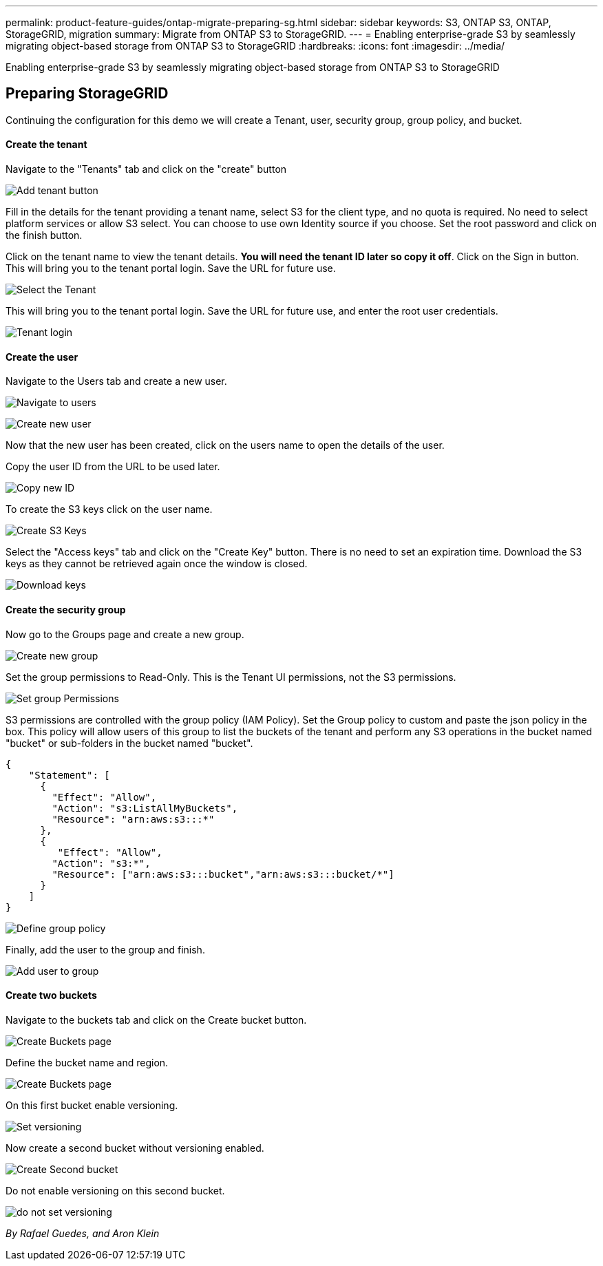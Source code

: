 ---
permalink: product-feature-guides/ontap-migrate-preparing-sg.html
sidebar: sidebar
keywords: S3, ONTAP S3, ONTAP, StorageGRID, migration
summary: Migrate from ONTAP S3 to StorageGRID. 
---
= Enabling enterprise-grade S3 by seamlessly migrating object-based storage from ONTAP S3 to StorageGRID
:hardbreaks:
:icons: font
:imagesdir: ../media/

[.lead]
Enabling enterprise-grade S3 by seamlessly migrating object-based storage from ONTAP S3 to StorageGRID

== Preparing StorageGRID

Continuing the configuration for this demo we will create a Tenant, user, security group, group policy, and bucket.

==== Create the tenant

Navigate to the "Tenants" tab and click on the "create" button

image:ontap-migrate/sg-tenant-create-01.png[Add tenant button]

Fill in the details for the tenant providing a tenant name, select S3 for the client type, and no quota is required. No need to select platform services or allow S3 select. You can choose to use own Identity source if you choose. Set the root password and click on the finish button.

Click on the tenant name to view the tenant details.  *You will need the tenant ID later so copy it off*.
Click on the Sign in button. This will bring you to the tenant portal login.  Save the URL for future use.

image:ontap-migrate/sg-tenant-select.png[Select the Tenant]

This will bring you to the tenant portal login.  Save the URL for future use, and enter the root user credentials.

image:ontap-migrate/sg-tenant-login.png[Tenant login]

==== Create the user

Navigate to the Users tab and create a new user.

image:ontap-migrate/sg-user-create-01.png[Navigate to users]

image:ontap-migrate/sg-user-create-02.png[Create new user]

Now that the new user has been created, click on the users name to open the details of the user.

Copy the user ID from the URL to be used later.

image:ontap-migrate/sg-user-id.png[Copy new ID]

To create the S3 keys click on the user name.

image:ontap-migrate/sg-user-keys-create-01.png[Create S3 Keys]

Select the "Access keys" tab and click on the "Create Key" button. There is no need to set an expiration time. Download the S3 keys as they cannot be retrieved again once the window is closed.

image:ontap-migrate/sg-user-keys-create-02.png[Download keys]

==== Create the security group

Now go to the Groups page and create a new group.

image:ontap-migrate/sg-group-create.png[Create new group]

Set the group permissions to Read-Only. This is the Tenant UI permissions, not the S3 permissions.

image:ontap-migrate/sg-group-permissions.png[Set group Permissions]

S3 permissions are controlled with the group policy (IAM Policy). Set the Group policy to custom and paste the json policy in the box. This policy will allow users of this group to list the buckets of the tenant and perform any S3 operations in the bucket named "bucket" or sub-folders in the bucket named "bucket".  

[source,json]
----
{
    "Statement": [
      {
        "Effect": "Allow",
        "Action": "s3:ListAllMyBuckets",
        "Resource": "arn:aws:s3:::*"
      },
      {
         "Effect": "Allow",
        "Action": "s3:*",
        "Resource": ["arn:aws:s3:::bucket","arn:aws:s3:::bucket/*"]
      }
    ]
}
----

image:ontap-migrate/sg-group-policy.png[Define group policy]

Finally, add the user to the group and finish.

image:ontap-migrate/sg-group-add-user.png[Add user to group]

==== Create two buckets

Navigate to the buckets tab and click on the Create bucket button.

image:ontap-migrate/sg-create-buckets.png[Create Buckets page]

Define the bucket name and region.

image:ontap-migrate/sg-create-bucket1-01.png[Create Buckets page]

On this first bucket enable versioning.

image:ontap-migrate/sg-bucket1-vers.png[Set versioning]

Now create a second bucket without versioning enabled.

image:ontap-migrate/sg-create-bucket2.png[Create Second bucket]

Do not enable versioning on this second bucket.

image:ontap-migrate/sg-create-bucket2-nver.png[do not set versioning]

_By Rafael Guedes, and Aron Klein_